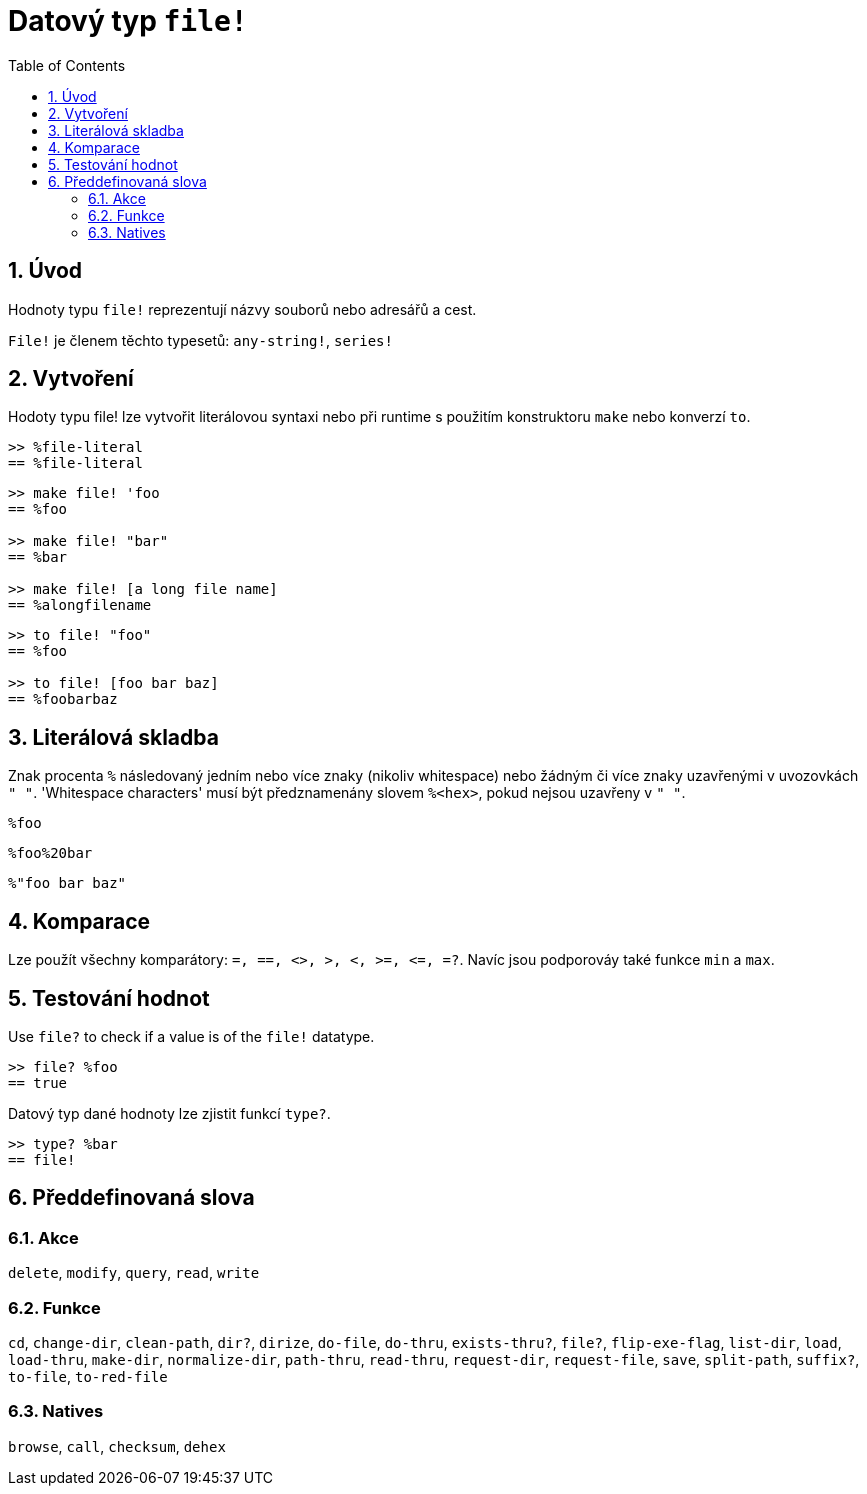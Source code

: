 = Datový typ `file!`
:toc:
:numbered:

== Úvod

Hodnoty typu `file!` reprezentují názvy souborů nebo adresářů a cest.

`File!` je členem těchto typesetů: `any-string!`, `series!`

== Vytvoření

Hodoty typu file! lze vytvořit literálovou syntaxi nebo při runtime s použitím konstruktoru `make` nebo konverzí `to`.

```red
>> %file-literal
== %file-literal
```

```red
>> make file! 'foo
== %foo

>> make file! "bar"
== %bar

>> make file! [a long file name]
== %alongfilename
```

```red
>> to file! "foo"
== %foo

>> to file! [foo bar baz]
== %foobarbaz
```

== Literálová skladba

Znak  procenta `%` následovaný jedním nebo více znaky (nikoliv whitespace) nebo žádným či více znaky uzavřenými v uvozovkách `" "`.
'Whitespace characters' musí být předznamenány slovem `%<hex>`, pokud nejsou uzavřeny v `" "`.

`%foo`

`%foo%20bar`

`%"foo bar baz"`

== Komparace

Lze použít všechny komparátory: `=, ==, <>, >, <, >=, &lt;=, =?`. Navíc jsou podporováy také funkce `min` a  `max`.

== Testování hodnot

Use `file?` to check if a value is of the `file!` datatype.

```red
>> file? %foo
== true
```

Datový typ dané hodnoty lze zjistit funkcí `type?`.

```red
>> type? %bar
== file!
```


== Předdefinovaná slova

=== Akce

`delete`, `modify`, `query`, `read`, `write`

=== Funkce

`cd`, `change-dir`, `clean-path`, `dir?`, `dirize`, `do-file`, `do-thru`, `exists-thru?`, `file?`, `flip-exe-flag`, `list-dir`, `load`, `load-thru`, `make-dir`, `normalize-dir`, `path-thru`, `read-thru`, `request-dir`, `request-file`, `save`, `split-path`, `suffix?`, `to-file`, `to-red-file` 

=== Natives

`browse`, `call`, `checksum`, `dehex`
